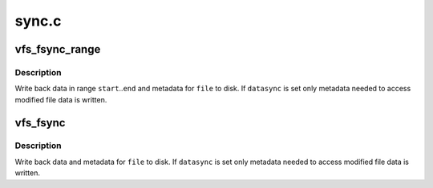 .. -*- coding: utf-8; mode: rst -*-

======
sync.c
======


.. _`vfs_fsync_range`:

vfs_fsync_range
===============

.. c:function:: int vfs_fsync_range (struct file *file, loff_t start, loff_t end, int datasync)

    helper to sync a range of data & metadata to disk

    :param struct file \*file:
        file to sync

    :param loff_t start:
        offset in bytes of the beginning of data range to sync

    :param loff_t end:
        offset in bytes of the end of data range (inclusive)

    :param int datasync:
        perform only datasync



.. _`vfs_fsync_range.description`:

Description
-----------

Write back data in range ``start``\ ..\ ``end`` and metadata for ``file`` to disk.  If
``datasync`` is set only metadata needed to access modified file data is
written.



.. _`vfs_fsync`:

vfs_fsync
=========

.. c:function:: int vfs_fsync (struct file *file, int datasync)

    perform a fsync or fdatasync on a file

    :param struct file \*file:
        file to sync

    :param int datasync:
        only perform a fdatasync operation



.. _`vfs_fsync.description`:

Description
-----------

Write back data and metadata for ``file`` to disk.  If ``datasync`` is
set only metadata needed to access modified file data is written.

